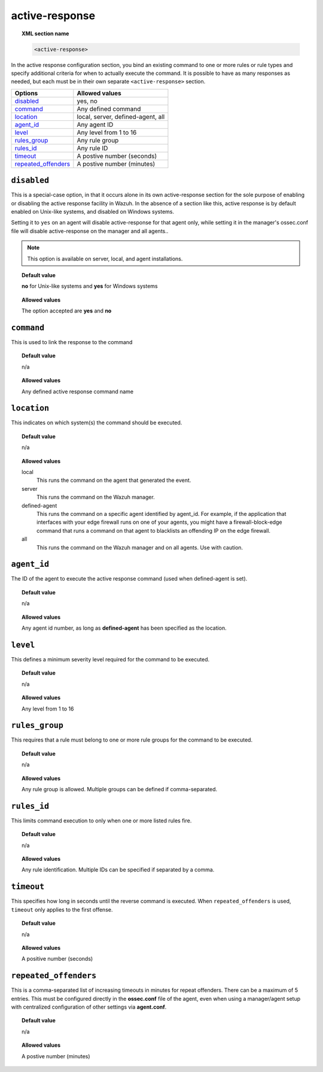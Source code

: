 .. _reference_ossec_active_response:

active-response
===============

.. topic:: XML section name

	.. code-block:: xml

		<active-response>

In the active response configuration section, you bind an existing command to one or more rules or rule types and specify additional criteria for when to actually execute the command. It is possible to have as many responses as needed, but each must be in their own separate ``<active-response>`` section.

+-----------------------+--------------------------------------+
| Options               | Allowed values                       |
+=======================+======================================+
| `disabled`_           | yes, no                              |
+-----------------------+--------------------------------------+
| `command`_            | Any defined command                  |
+-----------------------+--------------------------------------+
| `location`_           | local, server, defined-agent, all    |
+-----------------------+--------------------------------------+
| `agent_id`_           | Any agent ID                         |
+-----------------------+--------------------------------------+
| `level`_              | Any level from 1 to 16               |
+-----------------------+--------------------------------------+
| `rules_group`_        | Any rule group                       |
+-----------------------+--------------------------------------+
| `rules_id`_           | Any rule ID                          |
+-----------------------+--------------------------------------+
| `timeout`_            | A postive number (seconds)           |
+-----------------------+--------------------------------------+
| `repeated_offenders`_ | A postive number (minutes)           |
+-----------------------+--------------------------------------+


``disabled``
------------

This is a special-case option, in that it occurs alone in its own active-response section for the sole purpose of enabling or disabling the active response facility in Wazuh.
In the absence of a section like this, active response is by default enabled on Unix-like systems, and disabled on Windows systems.

Setting it to ``yes`` on an agent will disable active-response for that agent only, while setting it in the manager's ossec.conf file will disable active-response on the manager and all agents..

.. note::

    This option is available on server, local, and agent installations.


.. topic:: Default value

    **no** for Unix-like systems and **yes** for Windows systems

.. topic:: Allowed values

    The option accepted are **yes** and **no**


``command``
-----------

This is used to link the response to the command

.. topic:: Default value

    n/a

.. topic:: Allowed values

    Any defined active response command name


``location``
------------

This indicates on which system(s) the command should be executed.


.. topic:: Default value

    n/a


.. topic:: Allowed values

	local
		This runs the command on the agent that generated the event.
	server
	 	This runs the command on the Wazuh manager.
	defined-agent
	 	This runs the command on a specific agent identified by agent_id.  For example, if the application that interfaces with your edge firewall runs on one of your agents, you might have a firewall-block-edge command that runs a command on that agent to blacklists an offending IP on the edge firewall.
	all
	 	This runs the command on the Wazuh manager and on all agents.  Use with caution.


``agent_id``
------------

The ID of the agent to execute the active response command (used when defined-agent is set).

.. topic:: Default value

    n/a

.. topic:: Allowed values

    Any agent id number, as long as **defined-agent** has been specified as the location.


``level``
---------

This defines a minimum severity level required for the command to be executed.

.. topic:: Default value

    n/a

.. topic:: Allowed values

    Any level from 1 to 16


``rules_group``
---------------

This requires that a rule must belong to one or more rule groups for the command to be executed.

.. topic:: Default value

    n/a

.. topic:: Allowed values

    Any rule group is allowed. Multiple groups can be defined if comma-separated.


``rules_id``
------------

This limits command execution to only when one or more listed rules fire.

.. topic:: Default value

    n/a

.. topic:: Allowed values

	 Any rule identification. Multiple IDs can be specified if separated by a comma.


``timeout``
-----------

This specifies how long in seconds until the reverse command is executed.  When ``repeated_offenders`` is used, ``timeout`` only applies to the first offense.

.. topic:: Default value

    n/a

.. topic:: Allowed values

	A positive number (seconds)


``repeated_offenders``
----------------------

This is a comma-separated list of increasing timeouts in minutes for repeat offenders. There can be a maximum of 5 entries. This must be configured directly in the **ossec.conf** file of the agent, even when using a manager/agent setup with centralized configuration of other settings via **agent.conf**.

.. topic:: Default value

  n/a

.. topic:: Allowed values

	A postive number (minutes)

